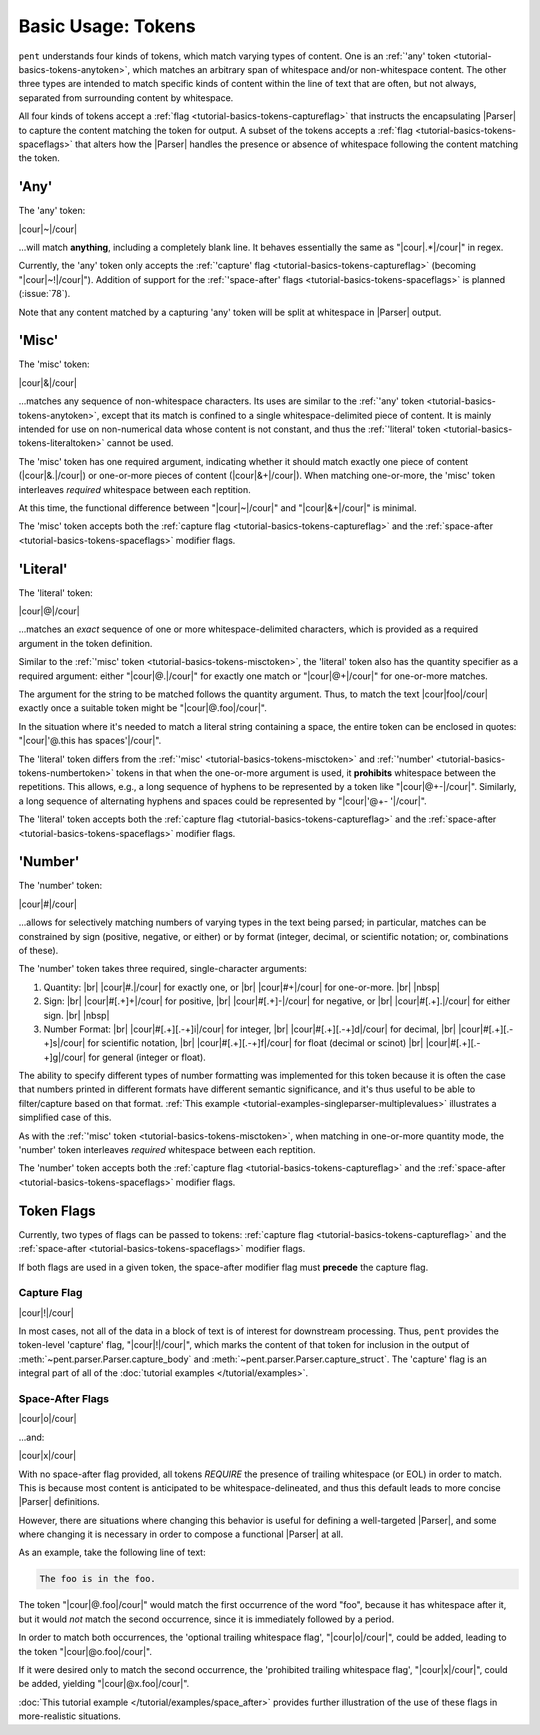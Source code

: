 .. Token-level semantics

Basic Usage: Tokens
===================

``pent`` understands four kinds of tokens, which match varying types of content.
One is an :ref:`'any' token <tutorial-basics-tokens-anytoken>`,
which matches an arbitrary span of whitespace and/or
non-whitespace content. The other three types are intended to match specific kinds of
content within the line of text that are often, but not always,
separated from surrounding content by whitespace.

All four kinds of tokens accept a :ref:`flag <tutorial-basics-tokens-captureflag>`
that instructs the encapsulating
|Parser| to capture the content matching the token for output.
A subset of the tokens accepts a :ref:`flag <tutorial-basics-tokens-spaceflags>`
that alters how the |Parser| handles the presence or absence of whitespace
following the content matching the token.


.. _tutorial-basics-tokens-anytoken:

'Any'
-----

The 'any' token:

|cour|\ ~\ |/cour|

...will match **anything**, including a completely blank line.
It behaves essentially the same as "|cour|\ .*\ |/cour|" in regex.

Currently, the 'any' token only accepts the
:ref:`'capture' flag <tutorial-basics-tokens-captureflag>`
(becoming "|cour|\ ~!\ |/cour|"). Addition of support for the
:ref:`'space-after' flags <tutorial-basics-tokens-spaceflags>`
is planned (:issue:`78`).

Note that any content matched by a capturing 'any' token will be
split at whitespace in |Parser| output.


.. _tutorial-basics-tokens-misctoken:

'Misc'
------

The 'misc' token:

|cour|\ &\ |/cour|

...matches any sequence of non-whitespace characters.
Its uses are similar to the :ref:`'any' token <tutorial-basics-tokens-anytoken>`,
except that its match
is confined to a single whitespace-delimited piece of content.
It is mainly intended for use on non-numerical data
whose content is not constant, and thus
the :ref:`'literal' token <tutorial-basics-tokens-literaltoken>` cannot be used.

The 'misc' token has one required argument, indicating whether
it should match exactly one piece of content
(|cour|\ &.\ |/cour|) or one-or-more pieces of content
(|cour|\ &+\ |/cour|). When matching one-or-more,
the 'misc' token interleaves *required* whitespace
between each reptition.

At this time, the functional difference between
"|cour|\ ~\ |/cour|" and "|cour|\ &+\ |/cour|" is minimal.

The 'misc' token accepts both the
:ref:`capture flag <tutorial-basics-tokens-captureflag>`
and the :ref:`space-after <tutorial-basics-tokens-spaceflags>` modifier flags.


.. _tutorial-basics-tokens-literaltoken:

'Literal'
---------

The 'literal' token:

|cour|\ @\ |/cour|

...matches an *exact* sequence of one or more
whitespace-delimited characters, which is provided as a required argument
in the token definition.

Similar to the :ref:`'misc' token <tutorial-basics-tokens-misctoken>`,
the 'literal' token also has
the quantity specifier as a required argument:
either "|cour|\ @.\ |/cour|" for exactly one match
or "|cour|\ @+\ |/cour|" for one-or-more matches.

The argument for the string to be matched follows the
quantity argument. Thus, to match the text
|cour|\ foo\ |/cour| exactly once a suitable token
might be "|cour|\ @.foo\ |/cour|".

In the situation where it's needed to match a literal string
containing a space, the entire token can be enclosed in
quotes: "|cour|\ '@.this has spaces'\ |/cour|".

The 'literal' token differs from the
:ref:`'misc' <tutorial-basics-tokens-misctoken>` and
:ref:`'number' <tutorial-basics-tokens-numbertoken>` tokens
in that when the one-or-more argument is used, it **prohibits**
whitespace between the repetitions.
This allows, e.g., a long sequence of hyphens to be represented
by a token like "|cour|\ @+-\ |/cour|". Similarly, a long
sequence of alternating hyphens and spaces could be represented
by "|cour|\ '@+- '\ |/cour|".

The 'literal' token accepts both the
:ref:`capture flag <tutorial-basics-tokens-captureflag>`
and the :ref:`space-after <tutorial-basics-tokens-spaceflags>` modifier flags.


.. _tutorial-basics-tokens-numbertoken:

'Number'
--------

The 'number' token:

|cour|\ #\ |/cour|

...allows for selectively matching numbers of varying
types in the text being parsed; in particular, matches can be constrained 
by sign (positive, negative, or either) or by format
(integer, decimal, or scientific notation; or, combinations of these).

The 'number' token takes three required, single-character arguments:

1. Quantity: |br|
   |cour|\ #.\ |/cour| for exactly one, or |br|
   |cour|\ #+\ |/cour| for one-or-more. |br|
   |nbsp|

2. Sign: |br|
   |cour|\ #[.+]+\ |/cour| for positive, |br|
   |cour|\ #[.+]-\ |/cour| for negative, or |br|
   |cour|\ #[.+].\ |/cour| for either sign. |br|
   |nbsp|

3. Number Format: |br| 
   |cour|\ #[.+][.-+]i\ |/cour| for integer, |br|
   |cour|\ #[.+][.-+]d\ |/cour| for decimal, |br|
   |cour|\ #[.+][.-+]s\ |/cour| for scientific notation, |br|
   |cour|\ #[.+][.-+]f\ |/cour| for float (decimal or scinot) |br|
   |cour|\ #[.+][.-+]g\ |/cour| for general (integer or float).

The ability to specify different types of number formatting was implemented
for this token because it is often the case that numbers printed
in different formats have different semantic significance,
and it's thus useful to be able to filter/capture based on that format.
:ref:`This example <tutorial-examples-singleparser-multiplevalues>`
illustrates a simplified case of this.

As with the :ref:`'misc' token <tutorial-basics-tokens-misctoken>`,
when matching in one-or-more quantity mode,
the 'number' token interleaves *required* whitespace between each reptition.

The 'number' token accepts both the
:ref:`capture flag <tutorial-basics-tokens-captureflag>`
and the :ref:`space-after <tutorial-basics-tokens-spaceflags>` modifier flags.


.. _tutorial=defs-tokens-flags:

Token Flags
-----------

Currently, two types of flags can be passed to tokens:
:ref:`capture flag <tutorial-basics-tokens-captureflag>`
and the :ref:`space-after <tutorial-basics-tokens-spaceflags>` modifier flags.

If both flags are used in a given token, the space-after modifier
flag must **precede** the capture flag.


.. _tutorial-basics-tokens-captureflag:

Capture Flag
~~~~~~~~~~~~

|cour|\ !\ |/cour|

In most cases, not all of the data in a block of text is of interest
for downstream processing. Thus, ``pent`` provides the token-level
'capture' flag, "|cour|\ !\ |/cour|", which marks
the content of that token for inclusion in the output of
:meth:`~pent.parser.Parser.capture_body` and
:meth:`~pent.parser.Parser.capture_struct`.
The 'capture' flag is an integral part of all of the
:doc:`tutorial examples </tutorial/examples>`.


.. _tutorial-basics-tokens-spaceflags:

Space-After Flags
~~~~~~~~~~~~~~~~~

|cour|\ o\ |/cour|

...and:

|cour|\ x\ |/cour|

With no space-after flag provided, all tokens *REQUIRE* the presence
of trailing whitespace (or EOL)
in order to match. This is because most content is anticipated to be
whitespace-delineated, and thus this default leads to
more concise |Parser| definitions.

However, there are situations where changing this behavior is
useful for defining a well-targeted |Parser|, and some where
changing it is necessary in order to compose
a functional |Parser| at all.

As an example, take the following line of text:

.. code::

    The foo is in the foo.

The token "|cour|\ @.foo\ |/cour|"
would match the first occurrence of the word "foo",
because it has whitespace after it, but it would
*not* match the second occurrence, since it is
immediately followed by a period.

In order to match both occurrences, the
'optional trailing whitespace flag',
"|cour|\ o\ |/cour|", could be added, leading
to the token "|cour|\ @o.foo\ |/cour|".

If it were desired only to match the second occurrence,
the 'prohibited trailing whitespace flag',
"|cour|\ x\ |/cour|", could be added,
yielding "|cour|\ @x.foo\ |/cour|".

:doc:`This tutorial example </tutorial/examples/space_after>`
provides further illustration of the use of these flags
in more-realistic situations.

